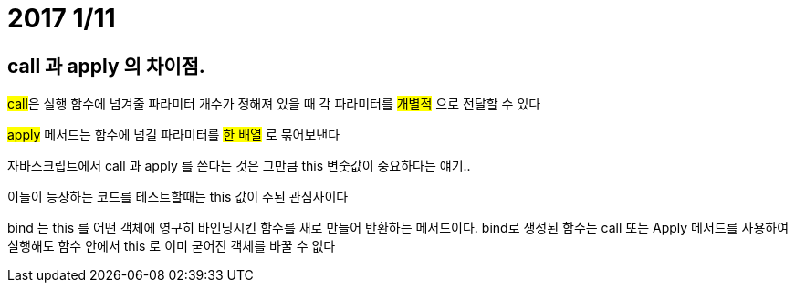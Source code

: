 # 2017 1/11

##  call 과 apply 의 차이점.

##call##은 실행 함수에 넘겨줄 파라미터 개수가 정해져 있을 때 각 파라미터를 ##개별적## 으로 전달할 수 있다

##apply##  메서드는 함수에 넘길 파라미터를 ##한 배열## 로 묶어보낸다

자바스크립트에서 call 과 apply 를 쓴다는 것은 그만큼 this 변숫값이 중요하다는 얘기..

이들이 등장하는 코드를 테스트할때는 this 값이 주된 관심사이다

bind 는 this 를 어떤 객체에 영구히 바인딩시킨 함수를 새로 만들어 반환하는 메서드이다.
bind로 생성된 함수는 call 또는 Apply 메서드를 사용하여 실행해도 함수 안에서 this 로 이미 굳어진 객체를 바꿀 수 없다

